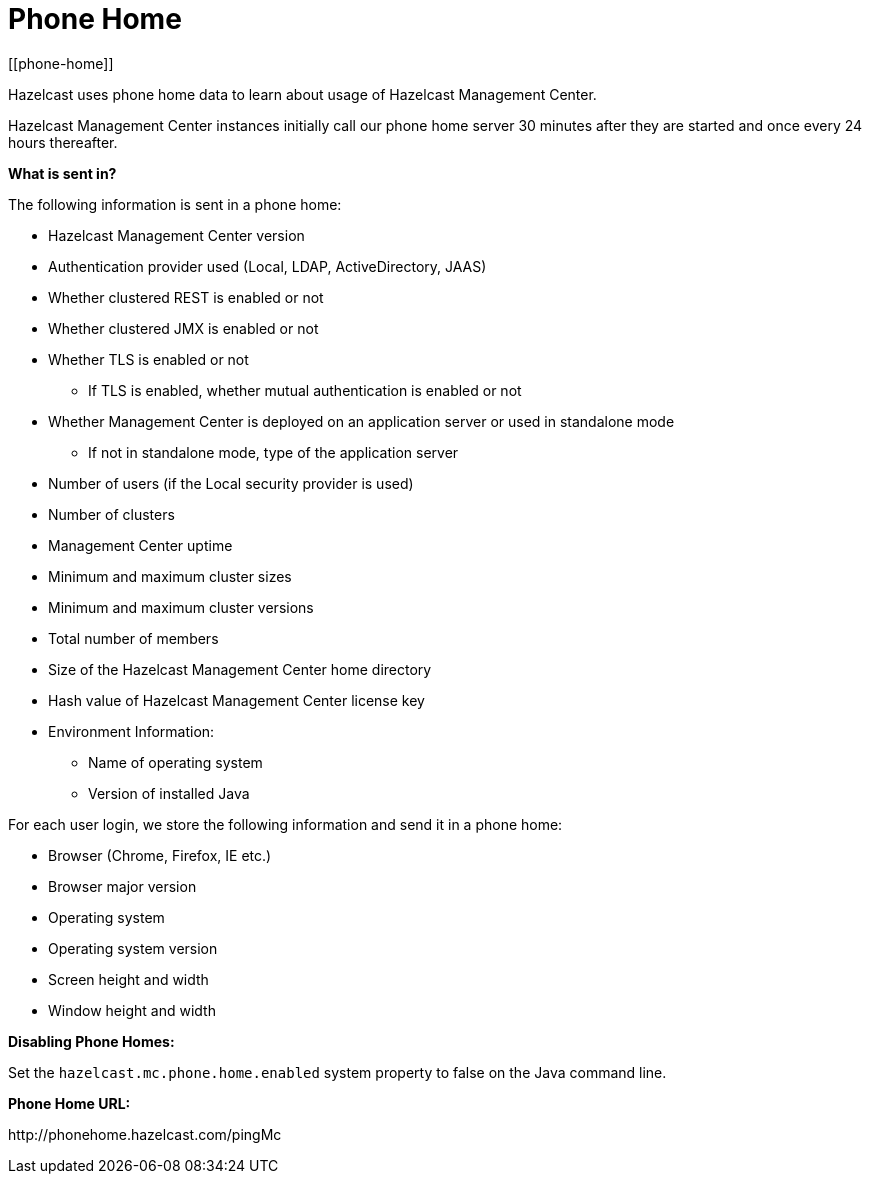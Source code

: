 = Phone Home
[[phone-home]]

Hazelcast uses phone home data to learn about usage of Hazelcast Management Center.

Hazelcast Management Center instances initially call our phone home server 30 minutes
after they are started and once every 24 hours thereafter.

**What is sent in?**

The following information is sent in a phone home:

* Hazelcast Management Center version
* Authentication provider used (Local, LDAP, ActiveDirectory, JAAS)
* Whether clustered REST is enabled or not
* Whether clustered JMX is enabled or not
* Whether TLS is enabled or not
** If TLS is enabled, whether mutual authentication is enabled or not
* Whether Management Center is deployed on an application server or used in standalone mode
** If not in standalone mode, type of the application server
* Number of users (if the Local security provider is used)
* Number of clusters
* Management Center uptime
* Minimum and maximum cluster sizes
* Minimum and maximum cluster versions
* Total number of members
* Size of the Hazelcast Management Center home directory
* Hash value of Hazelcast Management Center license key
* Environment Information:
** Name of operating system
** Version of installed Java

For each user login, we store the following information and send it in a phone home:

* Browser (Chrome, Firefox, IE etc.)
* Browser major version
* Operating system
* Operating system version
* Screen height and width
* Window height and width

**Disabling Phone Homes:**

Set the `hazelcast.mc.phone.home.enabled` system property to false on the Java command line.

**Phone Home URL:**

\http://phonehome.hazelcast.com/pingMc
